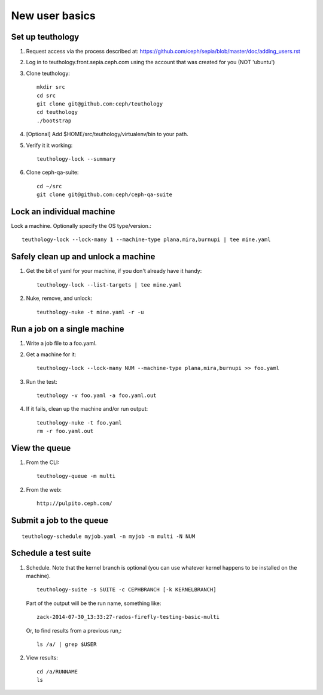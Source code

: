 New user basics
===============

Set up teuthology
-----------------

#. Request access via the process described at:
   https://github.com/ceph/sepia/blob/master/doc/adding_users.rst

#. Log in to teuthology.front.sepia.ceph.com using the account that was created
   for you (NOT 'ubuntu')

#. Clone teuthology::

     mkdir src
     cd src
     git clone git@github.com:ceph/teuthology
     cd teuthology
     ./bootstrap

#. [Optional] Add $HOME/src/teuthology/virtualenv/bin to your path.

#. Verify it it working::

     teuthology-lock --summary

#. Clone ceph-qa-suite::

     cd ~/src
     git clone git@github.com:ceph/ceph-qa-suite


Lock an individual machine
--------------------------

Lock a machine.  Optionally specify the OS type/version.::

     teuthology-lock --lock-many 1 --machine-type plana,mira,burnupi | tee mine.yaml

Safely clean up and unlock a machine
------------------------------------

#. Get the bit of yaml for your machine, if you don't already have it handy::

     teuthology-lock --list-targets | tee mine.yaml

#. Nuke, remove, and unlock::

     teuthology-nuke -t mine.yaml -r -u

Run a job on a single machine
-----------------------------

#. Write a job file to a foo.yaml.

#. Get a machine for it::

     teuthology-lock --lock-many NUM --machine-type plana,mira,burnupi >> foo.yaml

#. Run the test::

     teuthology -v foo.yaml -a foo.yaml.out

#. If it fails, clean up the machine and/or run output::

     teuthology-nuke -t foo.yaml
     rm -r foo.yaml.out


View the queue
--------------

#. From the CLI::

      teuthology-queue -m multi

#. From the web::

      http://pulpito.ceph.com/


Submit a job to the queue
-------------------------

::

     teuthology-schedule myjob.yaml -n myjob -m multi -N NUM

Schedule a test suite
---------------------

#. Schedule.  Note that the kernel branch is optional (you can use
   whatever kernel happens to be installed on the machine). ::

     teuthology-suite -s SUITE -c CEPHBRANCH [-k KERNELBRANCH]

   Part of the output will be the run name, something like::

     zack-2014-07-30_13:33:27-rados-firefly-testing-basic-multi

   Or, to find results from a previous run,::

    ls /a/ | grep $USER

#. View results::

    cd /a/RUNNAME
    ls





  
